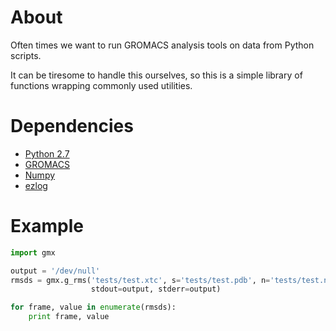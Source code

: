
* About
  Often times we want to run GROMACS analysis tools on data from Python scripts.

  It can be tiresome to handle this ourselves, so this is a simple
  library of functions wrapping commonly used utilities.


* Dependencies
 - [[http://python.org][Python 2.7]]
 - [[http://www.gromacs.org][GROMACS]]
 - [[http://numpy.scipy.org][Numpy]]
 - [[https://github.com/badi/ezlog][ezlog]]


* Example
  #+BEGIN_SRC python
  import gmx

  output = '/dev/null'
  rmsds = gmx.g_rms('tests/test.xtc', s='tests/test.pdb', n='tests/test.ndx', o='rmsd.xvg',
                    stdout=output, stderr=output)

  for frame, value in enumerate(rmsds):
      print frame, value
  #+END_SRC
